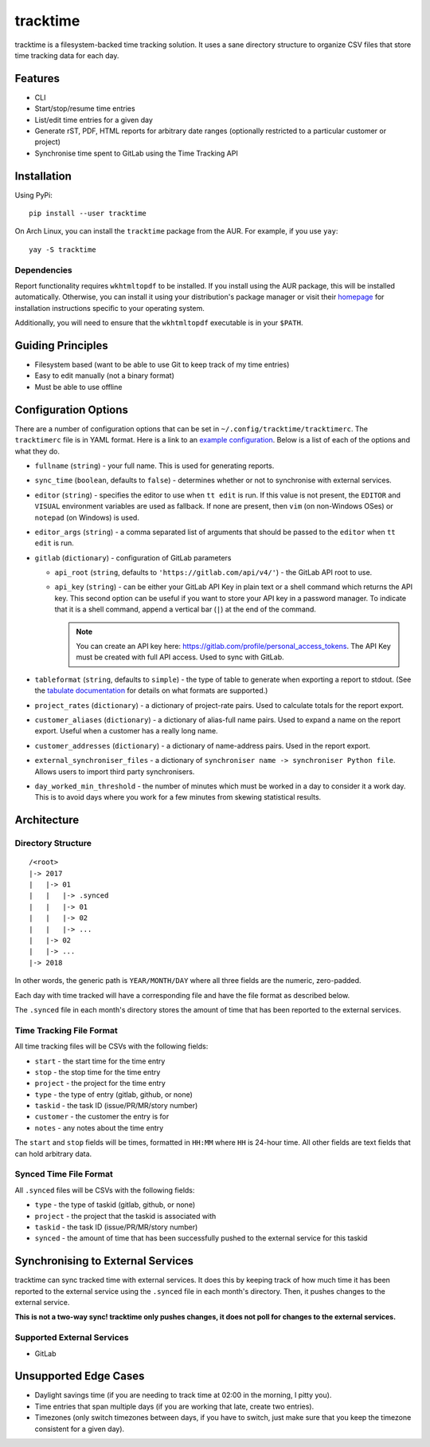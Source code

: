 tracktime
=========

.. image:: https://builds.sr.ht/~sumner/tracktime.svg
   :alt: Build Status
   :target: https://builds.sr.ht/~sumner?search=%7Esumner%2Ftracktime
.. image:: https://img.shields.io/pypi/v/tracktime?color=4DC71F&logo=python&logoColor=fff
   :alt: PyPi Version
   :target: https://pypi.org/project/tracktime/
.. image:: https://img.shields.io/aur/version/tracktime?logo=linux&logoColor=fff
   :alt: AUR Version
   :target: https://aur.archlinux.org/packages/tracktime/
.. image:: https://img.shields.io/liberapay/receives/sumner.svg?logo=liberapay
   :alt: LiberaPay Donation Status
   :target: https://liberapay.com/sumner/donate

tracktime is a filesystem-backed time tracking solution. It uses a sane
directory structure to organize CSV files that store time tracking data for each
day.

Features
--------

- CLI
- Start/stop/resume time entries
- List/edit time entries for a given day
- Generate rST, PDF, HTML reports for arbitrary date ranges (optionally
  restricted to a particular customer or project)
- Synchronise time spent to GitLab using the Time Tracking API

Installation
------------

Using PyPi::

    pip install --user tracktime

On Arch Linux, you can install the ``tracktime`` package from the AUR. For
example, if you use ``yay``::

    yay -S tracktime

Dependencies
^^^^^^^^^^^^

Report functionality requires ``wkhtmltopdf`` to be installed. If you install
using the AUR package, this will be installed automatically. Otherwise, you can
install it using your distribution's package manager or visit their `homepage`__
for installation instructions specific to your operating system.

Additionally, you will need to ensure that the ``wkhtmltopdf`` executable is in
your ``$PATH``.

__ https://wkhtmltopdf.org/

Guiding Principles
------------------

- Filesystem based (want to be able to use Git to keep track of my time entries)
- Easy to edit manually (not a binary format)
- Must be able to use offline

Configuration Options
---------------------

There are a number of configuration options that can be set in
``~/.config/tracktime/tracktimerc``. The ``tracktimerc`` file is in YAML format.
Here is a link to an `example configuration`_. Below is a list of each of the
options and what they do.

- ``fullname`` (``string``) - your full name. This is used for generating
  reports.
- ``sync_time`` (``boolean``, defaults to ``false``) - determines whether or not
  to synchronise with external services.
- ``editor`` (``string``) - specifies the editor to use when ``tt edit`` is run.
  If this value is not present, the ``EDITOR`` and ``VISUAL`` environment
  variables are used as fallback. If none are present, then ``vim`` (on
  non-Windows OSes) or ``notepad`` (on Windows) is used.
- ``editor_args`` (``string``) - a comma separated list of arguments that should
  be passed to the ``editor`` when ``tt edit`` is run.
- ``gitlab`` (``dictionary``) - configuration of GitLab parameters

  - ``api_root`` (``string``, defaults to ``'https://gitlab.com/api/v4/'``) -
    the GitLab API root to use.
  - ``api_key`` (``string``) - can be either your GitLab API Key in plain text
    or a shell command which returns the API key. This second option can be
    useful if you want to store your API key in a password manager. To indicate
    that it is a shell command, append a vertical bar (``|``) at the end of the
    command.

    .. note::

      You can create an API key here:
      https://gitlab.com/profile/personal_access_tokens. The API Key must be
      created with full API access. Used to sync with GitLab.

- ``tableformat`` (``string``, defaults to ``simple``) - the type of table to
  generate when exporting a report to stdout. (See the `tabulate documentation`_
  for details on what formats are supported.)
- ``project_rates`` (``dictionary``) - a dictionary of project-rate pairs. Used
  to calculate totals for the report export.
- ``customer_aliases`` (``dictionary``) - a dictionary of alias-full name
  pairs. Used to expand a name on the report export. Useful when a customer has
  a really long name.
- ``customer_addresses`` (``dictionary``) - a dictionary of name-address
  pairs. Used in the report export.
- ``external_synchroniser_files`` - a dictionary of
  ``synchroniser name -> synchroniser Python file``. Allows users to import
  third party synchronisers.
- ``day_worked_min_threshold`` - the number of minutes which must be worked in a
  day to consider it a work day. This is to avoid days where you work for a few
  minutes from skewing statistical results.

.. _example configuration: https://gitlab.com/sumner/tracktime/snippets/1731133
.. _tabulate documentation: https://bitbucket.org/astanin/python-tabulate#rst-header-table-format

Architecture
------------

Directory Structure
^^^^^^^^^^^^^^^^^^^

::

    /<root>
    |-> 2017
    |   |-> 01
    |   |   |-> .synced
    |   |   |-> 01
    |   |   |-> 02
    |   |   |-> ...
    |   |-> 02
    |   |-> ...
    |-> 2018

In other words, the generic path is ``YEAR/MONTH/DAY`` where all three fields
are the numeric, zero-padded.

Each day with time tracked will have a corresponding file and have the file
format as described below.

The ``.synced`` file in each month's directory stores the amount of time that
has been reported to the external services.

Time Tracking File Format
^^^^^^^^^^^^^^^^^^^^^^^^^

All time tracking files will be CSVs with the following fields:

- ``start`` - the start time for the time entry
- ``stop`` - the stop time for the time entry
- ``project`` - the project for the time entry
- ``type`` - the type of entry (gitlab, github, or none)
- ``taskid`` - the task ID (issue/PR/MR/story number)
- ``customer`` - the customer the entry is for
- ``notes`` - any notes about the time entry

The ``start`` and ``stop`` fields will be times, formatted in ``HH:MM`` where
``HH`` is 24-hour time. All other fields are text fields that can hold arbitrary
data.

Synced Time File Format
^^^^^^^^^^^^^^^^^^^^^^^

All ``.synced`` files will be CSVs with the following fields:

- ``type`` - the type of taskid (gitlab, github, or none)
- ``project`` - the project that the taskid is associated with
- ``taskid`` - the task ID (issue/PR/MR/story number)
- ``synced`` - the amount of time that has been successfully pushed to the
  external service for this taskid

Synchronising to External Services
----------------------------------

tracktime can sync tracked time with external services. It does this by keeping
track of how much time it has been reported to the external service using the
``.synced`` file in each month's directory. Then, it pushes changes to the
external service.

**This is not a two-way sync! tracktime only pushes changes, it does not poll
for changes to the external services.**

Supported External Services
^^^^^^^^^^^^^^^^^^^^^^^^^^^

- GitLab

Unsupported Edge Cases
----------------------

- Daylight savings time (if you are needing to track time at 02:00 in the
  morning, I pitty you).
- Time entries that span multiple days (if you are working that late, create two
  entries).
- Timezones (only switch timezones between days, if you have to switch, just
  make sure that you keep the timezone consistent for a given day).
